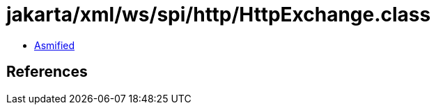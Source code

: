 = jakarta/xml/ws/spi/http/HttpExchange.class

 - link:HttpExchange-asmified.java[Asmified]

== References

